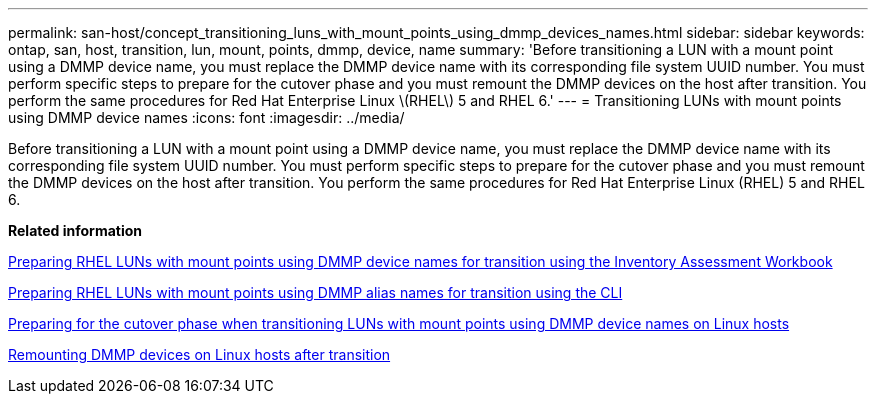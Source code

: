---
permalink: san-host/concept_transitioning_luns_with_mount_points_using_dmmp_devices_names.html
sidebar: sidebar
keywords: ontap, san, host, transition, lun, mount, points, dmmp, device, name
summary: 'Before transitioning a LUN with a mount point using a DMMP device name, you must replace the DMMP device name with its corresponding file system UUID number. You must perform specific steps to prepare for the cutover phase and you must remount the DMMP devices on the host after transition. You perform the same procedures for Red Hat Enterprise Linux \(RHEL\) 5 and RHEL 6.'
---
= Transitioning LUNs with mount points using DMMP device names
:icons: font
:imagesdir: ../media/

[.lead]
Before transitioning a LUN with a mount point using a DMMP device name, you must replace the DMMP device name with its corresponding file system UUID number. You must perform specific steps to prepare for the cutover phase and you must remount the DMMP devices on the host after transition. You perform the same procedures for Red Hat Enterprise Linux (RHEL) 5 and RHEL 6.

*Related information*

xref:task_preparing_rhel_luns_transition_using_inventory_assessment_workbook.adoc[Preparing RHEL LUNs with mount points using DMMP device names for transition using the Inventory Assessment Workbook]

xref:task_preparing_rhel_luns_for_transition_using_the_cli.adoc[Preparing RHEL LUNs with mount points using DMMP alias names for transition using the CLI]

xref:task_preparing_for_cutover_when_transitioning_luns_with_mounts_using_dmmp_aliases_on_linux_hosts.adoc[Preparing for the cutover phase when transitioning LUNs with mount points using DMMP device names on Linux hosts]

xref:task_remounting_dmmp_devices_on_linux_hosts_after_transition.adoc[Remounting DMMP devices on Linux hosts after transition]
